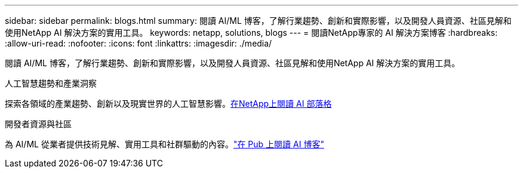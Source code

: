 ---
sidebar: sidebar 
permalink: blogs.html 
summary: 閱讀 AI/ML 博客，了解行業趨勢、創新和實際影響，以及開發人員資源、社區見解和使用NetApp AI 解決方案的實用工具。 
keywords: netapp, solutions, blogs 
---
= 閱讀NetApp專家的 AI 解決方案博客
:hardbreaks:
:allow-uri-read: 
:nofooter: 
:icons: font
:linkattrs: 
:imagesdir: ./media/


[role="lead"]
閱讀 AI/ML 博客，了解行業趨勢、創新和實際影響，以及開發人員資源、社區見解和使用NetApp AI 解決方案的實用工具。

.人工智慧趨勢和產業洞察
探索各領域的產業趨勢、創新以及現實世界的人工智慧影響。link:++https://www.netapp.com/blog/#t=Blogs&sort=%40publish_date_mktg%20descending&layout=card&f:@facet_language_mktg=["英語"] &f:@facet_soultion_mktg=[AI,Analytics,artificial-intelligence]++[在NetApp上閱讀 AI 部落格^]

.開發者資源與社區
為 AI/ML 從業者提供技術見解、實用工具和社群驅動的內容。link:https://netapp.io/category/ai-ml/["在 Pub 上閱讀 AI 博客"^]
